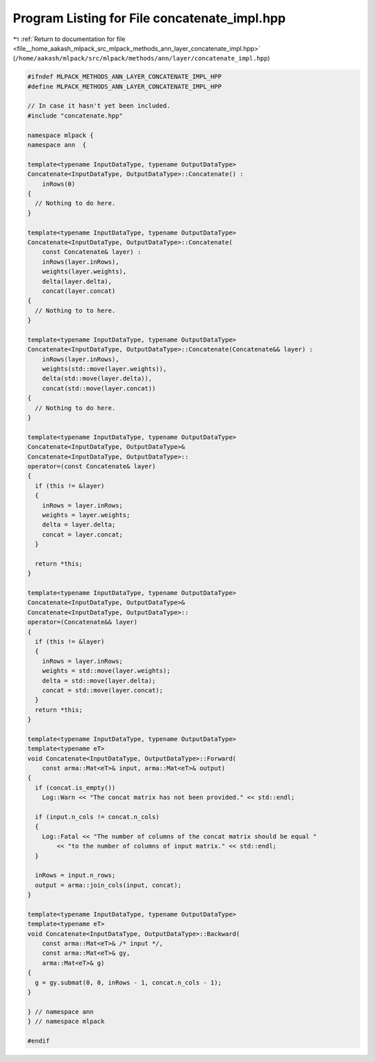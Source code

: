 
.. _program_listing_file__home_aakash_mlpack_src_mlpack_methods_ann_layer_concatenate_impl.hpp:

Program Listing for File concatenate_impl.hpp
=============================================

|exhale_lsh| :ref:`Return to documentation for file <file__home_aakash_mlpack_src_mlpack_methods_ann_layer_concatenate_impl.hpp>` (``/home/aakash/mlpack/src/mlpack/methods/ann/layer/concatenate_impl.hpp``)

.. |exhale_lsh| unicode:: U+021B0 .. UPWARDS ARROW WITH TIP LEFTWARDS

.. code-block:: cpp

   
   #ifndef MLPACK_METHODS_ANN_LAYER_CONCATENATE_IMPL_HPP
   #define MLPACK_METHODS_ANN_LAYER_CONCATENATE_IMPL_HPP
   
   // In case it hasn't yet been included.
   #include "concatenate.hpp"
   
   namespace mlpack {
   namespace ann  {
   
   template<typename InputDataType, typename OutputDataType>
   Concatenate<InputDataType, OutputDataType>::Concatenate() :
       inRows(0)
   {
     // Nothing to do here.
   }
   
   template<typename InputDataType, typename OutputDataType>
   Concatenate<InputDataType, OutputDataType>::Concatenate(
       const Concatenate& layer) :
       inRows(layer.inRows),
       weights(layer.weights),
       delta(layer.delta),
       concat(layer.concat)
   {
     // Nothing to to here.
   }
   
   template<typename InputDataType, typename OutputDataType>
   Concatenate<InputDataType, OutputDataType>::Concatenate(Concatenate&& layer) :
       inRows(layer.inRows),
       weights(std::move(layer.weights)),
       delta(std::move(layer.delta)),
       concat(std::move(layer.concat))
   {
     // Nothing to do here.
   }
   
   template<typename InputDataType, typename OutputDataType>
   Concatenate<InputDataType, OutputDataType>&
   Concatenate<InputDataType, OutputDataType>::
   operator=(const Concatenate& layer)
   {
     if (this != &layer)
     {
       inRows = layer.inRows;
       weights = layer.weights;
       delta = layer.delta;
       concat = layer.concat;
     }
   
     return *this;
   }
   
   template<typename InputDataType, typename OutputDataType>
   Concatenate<InputDataType, OutputDataType>&
   Concatenate<InputDataType, OutputDataType>::
   operator=(Concatenate&& layer)
   {
     if (this != &layer)
     {
       inRows = layer.inRows;
       weights = std::move(layer.weights);
       delta = std::move(layer.delta);
       concat = std::move(layer.concat);
     }
     return *this;
   }
   
   template<typename InputDataType, typename OutputDataType>
   template<typename eT>
   void Concatenate<InputDataType, OutputDataType>::Forward(
       const arma::Mat<eT>& input, arma::Mat<eT>& output)
   {
     if (concat.is_empty())
       Log::Warn << "The concat matrix has not been provided." << std::endl;
   
     if (input.n_cols != concat.n_cols)
     {
       Log::Fatal << "The number of columns of the concat matrix should be equal "
           << "to the number of columns of input matrix." << std::endl;
     }
   
     inRows = input.n_rows;
     output = arma::join_cols(input, concat);
   }
   
   template<typename InputDataType, typename OutputDataType>
   template<typename eT>
   void Concatenate<InputDataType, OutputDataType>::Backward(
       const arma::Mat<eT>& /* input */,
       const arma::Mat<eT>& gy,
       arma::Mat<eT>& g)
   {
     g = gy.submat(0, 0, inRows - 1, concat.n_cols - 1);
   }
   
   } // namespace ann
   } // namespace mlpack
   
   #endif
